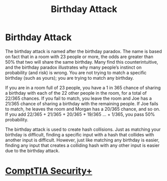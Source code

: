 :PROPERTIES:
:ID:       caa8bb7d-774d-479a-a661-ae36ff5a672a
:END:
#+title: Birthday Attack
#+hugo_base_dir:/home/kdb/Documents/kdbed/kdbed.github.io.bak
#+filetags: :hashCollision:hashes:securityPlus:


* Birthday Attack
The birthday attack is named after the birthday paradox. The name is based on fact that in a room with 23 people or more, the odds are greater than 50% that two will share the same birthday. Many find this counterintuitive, and the birthday paradox illustrates why many people’s instinct on probability (and risk) is wrong. You are not trying to match a specific birthday (such as yours); you are trying to match any birthday.

If you are in a room full of 23 people, you have a 1 in 365 chance of sharing a birthday with each of the 22 other people in the room, for a total of 22/365 chances. If you fail to match, you leave the room and Joe has a 21/365 chance of sharing a birthday with the remaining people. If Joe fails to match, he leaves the room and Morgan has a 20/365 chance, and so on. If you add 22/365 + 21/365 + 20/365 + 19/365 … + 1/365, you pass 50% probability.

The birthday attack is used to create hash collisions. Just as matching your birthday is difficult, finding a specific input with a hash that collides with another input is difficult. However, just like matching any birthday is easier, finding any input that creates a colliding hash with any other input is easier due to the birthday attack.

* [[id:aa7e4645-4608-4ee8-b18f-4ede83fc1330][ComptTIA Security+]]
